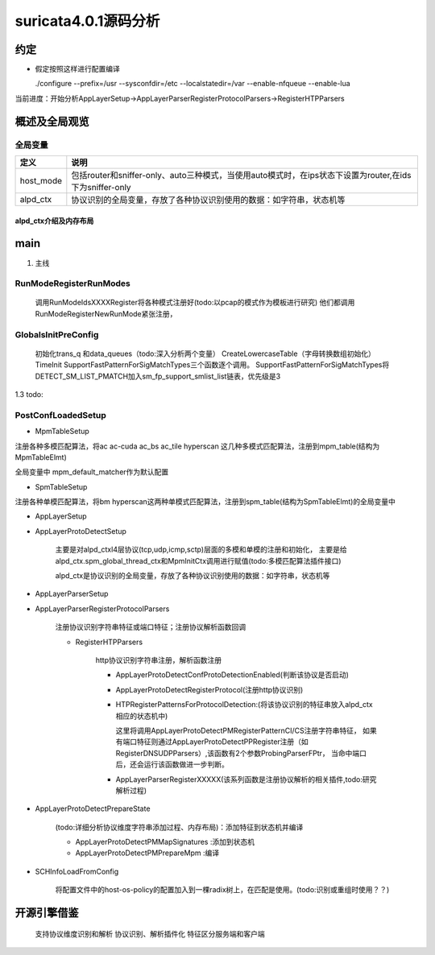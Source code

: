 
suricata4.0.1源码分析
=======================

约定
--------------

* 假定按照这样进行配置编译
    
  ./configure --prefix=/usr --sysconfdir=/etc --localstatedir=/var --enable-nfqueue --enable-lua


当前进度：开始分析AppLayerSetup->AppLayerParserRegisterProtocolParsers->RegisterHTPParsers

概述及全局观览
----------------

全局变量
***********

==================  ============================================================================================================================= 
 定义                                   说明                                                                                        
==================  ============================================================================================================================= 
host_mode             包括router和sniffer-only、auto三种模式，当使用auto模式时，在ips状态下设置为router,在ids下为sniffer-only
alpd_ctx              协议识别的全局变量，存放了各种协议识别使用的数据：如字符串，状态机等
==================  ============================================================================================================================= 

alpd_ctx介绍及内存布局
........................




main
---------

1. 主线    


.. graphviz::    

    digraph G {
                SCInstanceInit:初始化实例
                ->SC_ATOMIC_INIT 
                ->SCLogInitLogModule_创建日志子系统实例
                ->SCSetThreadName_设置线程名称
                ->ParseSizeInit_应该是解析用的_后续研究
                ->RunModeRegisterRunModes
                ->ConfInit_创建一个root节点_存储配置信息
                ->ParseCommandLine_解析命令信息_存放到SCInstance结构suri局部变量中
                ->FinalizeRunMode_检查和设定运行模式
                ->StartInternalRunMode_处理内部模式，比如查看当前支持的协议列表、支持的模式等
                ->GlobalsInitPreConfig_初始化全局配置_如队列、快速匹配链表等
                ->LoadYamlConfig_读取yaml格式配置文件
                ->PostConfLoadedSetup 
                
                }

   SCInstanceInit(初始化实例)->SC_ATOMIC_INIT->SCLogInitLogModule(创建日志子系统实例)->SCSetThreadName（设置线程名称）-> ParseSizeInit(应该是解析用的，后续研究)->RunModeRegisterRunModes
   ->ConfInit(创建一个root节点,存储配置信息)->ParseCommandLine(解析命令信息，存放到SCInstance suri局部变量中)->FinalizeRunMode(检查和设定运行模式)->StartInternalRunMode(处理内部模式，比如查看当前支持的协议列表、支持的模式等)
   ->GlobalsInitPreConfig(1.2 初始化全局配置 如队列、快速匹配链表等)－>LoadYamlConfig(1.3  读取yaml格式配置文件)
   ->PostConfLoadedSetup 

RunModeRegisterRunModes
*************************

   调用RunModeIdsXXXXRegister将各种模式注册好(todo:以pcap的模式作为模板进行研究)
   他们都调用RunModeRegisterNewRunMode紧张注册，

GlobalsInitPreConfig
***************************

    初始化trans_q 和data_queues（todo:深入分析两个变量） CreateLowercaseTable（字母转换数组初始化） 
    TimeInit SupportFastPatternForSigMatchTypes三个函数逐个调用。     
    SupportFastPatternForSigMatchTypes将DETECT_SM_LIST_PMATCH加入sm_fp_support_smlist_list链表，优先级是3 

1.3 todo: 

PostConfLoadedSetup
*********************

.. graphviz::    

    digraph G {

            label="PostConfLoadedSetup处理流程"

            PostConfLoadedSetup  [label="PostConfLoadedSetup"] ;
            MpmTableSetup [label="MpmTableSetup"] ;
            SpmTableSetup [label="SpmTableSetup"] ;
            AppLayerSetup [label="AppLayerSetup"] ;
            AppLayerProtoDetectSetup [label="AppLayerProtoDetectSetup"] ;
            AppLayerParserSetup [label="AppLayerParserSetup"] ;
            AppLayerParserRegisterProtocolParsers [label="AppLayerParserRegisterProtocolParsers \n注册协议识别字符串特征或端口特征；注册协议解析函数回调"] ;
            RegisterHTPParsers [label="RegisterHTPParsers \nhttp协议识别和解析初始化"] ;
            AppLayerProtoDetectConfProtoDetectionEnabled [label="AppLayerProtoDetectConfProtoDetectionEnabled"] ;
            AppLayerProtoDetectRegisterProtocol [label="AppLayerProtoDetectRegisterProtocol"] ;
            HTPRegisterPatternsForProtocolDetection [label="HTPRegisterPatternsForProtocolDetection\n将字符串、端口特征添加到状态机"] ;
            AppLayerParserRegisterXXXXX [label="HTPRegisterPatternsForProtocolDetection\n添加解析相关函数集"] ;
            RegisterSSLParsers [label="RegisterSSLParsers"] ; 
            RegisterFTPParsers [label="RegisterFTPParsers"] ; 
            AppLayerProtoDetectPrepareState [label="AppLayerProtoDetectPrepareState"] ;
            SCHInfoLoadFromConfig [label="SCHInfoLoadFromConfig"] ;
            AppLayerProtoDetectPMMapSignatures [label="AppLayerProtoDetectPMMapSignatures "] ; 
            AppLayerProtoDetectPMPrepareMpm [label="AppLayerProtoDetectPrepareState"] ; 
            dengdeng [label="......"] ;
            PostConfLoadedSetup->SpmTableSetup
            PostConfLoadedSetup->MpmTableSetup
            PostConfLoadedSetup->AppLayerSetup
                AppLayerSetup->AppLayerParserSetup
                AppLayerSetup->AppLayerProtoDetectSetup
                AppLayerSetup->AppLayerParserRegisterProtocolParsers
                    AppLayerParserRegisterProtocolParsers->RegisterHTPParsers
                        RegisterHTPParsers->AppLayerProtoDetectConfProtoDetectionEnabled
                        RegisterHTPParsers->AppLayerProtoDetectRegisterProtocol
                        RegisterHTPParsers->HTPRegisterPatternsForProtocolDetection
                        RegisterHTPParsers->AppLayerParserRegisterXXXXX
                    AppLayerParserRegisterProtocolParsers->RegisterFTPParsers
                    AppLayerParserRegisterProtocolParsers->dengdeng
                    AppLayerParserRegisterProtocolParsers->RegisterSSLParsers
            PostConfLoadedSetup->AppLayerProtoDetectPrepareState
                AppLayerProtoDetectPrepareState->AppLayerProtoDetectPMMapSignatures
                AppLayerProtoDetectPrepareState->AppLayerProtoDetectPMPrepareMpm
            PostConfLoadedSetup->SCHInfoLoadFromConfig


    }

    MpmTableSetup(注册多模式匹配算法)->SpmTableSetup(注册单模式匹配算法)->网卡offloading、checksum等配置读取->AppLayerSetup


* MpmTableSetup

注册各种多模匹配算法，将ac ac-cuda ac_bs ac_tile hyperscan 这几种多模式匹配算法，注册到mpm_table(结构为MpmTableElmt)

全局变量中 mpm_default_matcher作为默认配置

* SpmTableSetup

注册各种单模匹配算法，将bm hyperscan这两种单模式匹配算法，注册到spm_table(结构为SpmTableElmt)的全局变量中

* AppLayerSetup 

* AppLayerProtoDetectSetup
           
             主要是对alpd_ctxl4层协议(tcp,udp,icmp,sctp)层面的多模和单模的注册和初始化，
             主要是给alpd_ctx.spm_global_thread_ctx和MpmInitCtx调用进行赋值(todo:多模匹配算法插件接口)

             alpd_ctx是协议识别的全局变量，存放了各种协议识别使用的数据：如字符串，状态机等

* AppLayerParserSetup

* AppLayerParserRegisterProtocolParsers
    
        注册协议识别字符串特征或端口特征；注册协议解析函数回调

        * RegisterHTPParsers
           
            http协议识别字符串注册，解析函数注册 
           
            * AppLayerProtoDetectConfProtoDetectionEnabled(判断该协议是否启动)
            * AppLayerProtoDetectRegisterProtocol(注册http协议识别)
            * HTPRegisterPatternsForProtocolDetection:(将该协议识别的特征串放入alpd_ctx相应的状态机中)

              这里将调用AppLayerProtoDetectPMRegisterPatternCI/CS注册字符串特征，
              如果有端口特征则通过AppLayerProtoDetectPPRegister注册（如RegisterDNSUDPParsers）,该函数有2个参数ProbingParserFPtr，
              当命中端口后，还会运行该函数做进一步判断。

            * AppLayerParserRegisterXXXXX(该系列函数是注册协议解析的相关插件,todo:研究解析过程)
         
* AppLayerProtoDetectPrepareState
          
            (todo:详细分析协议维度字符串添加过程、内存布局)：添加特征到状态机并编译
           
            * AppLayerProtoDetectPMMapSignatures :添加到状态机
            
            * AppLayerProtoDetectPMPrepareMpm :编译

* SCHInfoLoadFromConfig

           将配置文件中的host-os-policy的配置加入到一棵radix树上，在匹配是使用。(todo:识别或重组时使用？？)

      
                              

开源引擎借鉴
-------------

   支持协议维度识别和解析
   协议识别、解析插件化
   特征区分服务端和客户端

